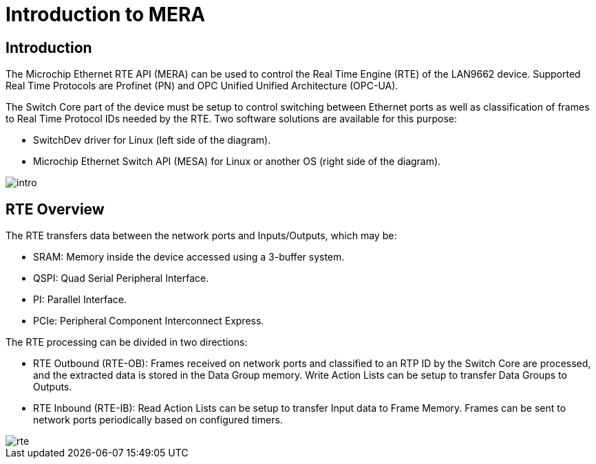 :sectnumlevels: 5
:toclevels: 5

= Introduction to MERA

== Introduction

The Microchip Ethernet RTE API (MERA) can be used to control the Real Time Engine (RTE) 
of the LAN9662 device. Supported Real Time Protocols are Profinet (PN) and OPC Unified
Unified Architecture (OPC-UA).

The Switch Core part of the device must be setup to control switching between Ethernet
ports as well as classification of frames to Real Time Protocol IDs needed by the RTE.
Two software solutions are available for this purpose:

* SwitchDev driver for Linux (left side of the diagram).
* Microchip Ethernet Switch API (MESA) for Linux or another OS (right side of the diagram).

image::./intro.svg[align=center]

== RTE Overview

The RTE transfers data between the network ports and Inputs/Outputs, which may be:

* SRAM: Memory inside the device accessed using a 3-buffer system.
* QSPI: Quad Serial Peripheral Interface.
* PI: Parallel Interface.
* PCIe: Peripheral Component Interconnect Express.

The RTE processing can be divided in two directions:

* RTE Outbound (RTE-OB): Frames received on network ports and classified to an RTP ID by
the Switch Core are processed, and the extracted data is stored in the Data Group memory.
Write Action Lists can be setup to transfer Data Groups to Outputs.
* RTE Inbound (RTE-IB): Read Action Lists can be setup to transfer Input data to Frame Memory.
 Frames can be sent to network ports periodically based on configured timers.

image::./rte.svg[align=center]
